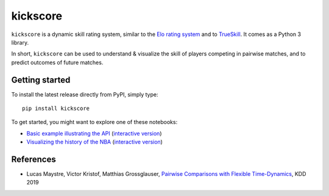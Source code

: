 kickscore
=========

|build-status| |coverage|

``kickscore`` is a dynamic skill rating system, similar to the `Elo rating
system <https://en.wikipedia.org/wiki/Elo_rating_system>`_ and to `TrueSkill
<https://en.wikipedia.org/wiki/TrueSkill>`_. It comes as a Python 3 library.

In short, ``kickscore`` can be used to understand & visualize the skill of
players competing in pairwise matches, and to predict outcomes of future
matches.

Getting started
---------------

To install the latest release directly from PyPI, simply type::

    pip install kickscore

To get started, you might want to explore one of these notebooks:

- `Basic example illustrating the API <examples/kickscore-basics.ipynb>`_
  (`interactive version
  <https://colab.research.google.com/github/lucasmaystre/kickscore/blob/master/examples/kickscore-basics.ipynb>`_)
- `Visualizing the history of the NBA <examples/nba-history.ipynb>`_
  (`interactive version
  <https://colab.research.google.com/github/lucasmaystre/kickscore/blob/master/examples/nba-history.ipynb>`_)

References
----------

- Lucas Maystre, Victor Kristof, Matthias Grossglauser,
  `Pairwise Comparisons with Flexible Time-Dynamics`_, KDD 2019


.. _Pairwise Comparisons with Flexible Time-Dynamics:
   https://arxiv.org/abs/1903.07746

.. |build-status| image:: https://travis-ci.org/lucasmaystre/kickscore.svg?branch=master
   :alt: build status
   :scale: 100%
   :target: https://travis-ci.org/lucasmaystre/kickscore

.. |coverage| image:: https://codecov.io/gh/lucasmaystre/kickscore/branch/master/graph/badge.svg
   :alt: code coverage
   :scale: 100%
   :target: https://codecov.io/gh/lucasmaystre/kickscore
